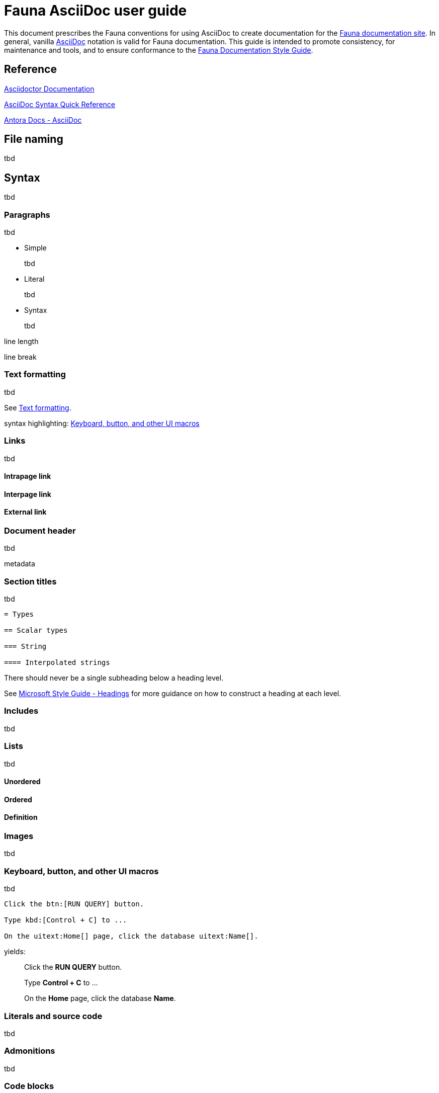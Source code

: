 = Fauna AsciiDoc user guide
:description: User guide

This document prescribes the Fauna conventions for using AsciiDoc to create documentation for the https://docs.fauna.com/fauna/current/[Fauna documentation site]. In general, vanilla https://asciidoctor.org/docs/[AsciiDoc] notation is valid for Fauna documentation. This guide is intended to promote consistency, for maintenance and tools, and to ensure conformance to the xref:./style_guide.md[Fauna Documentation Style Guide].

== Reference

https://asciidoctor.org/docs/[Asciidoctor Documentation]

https://docs.asciidoctor.org/asciidoc/latest/syntax-quick-reference/[AsciiDoc Syntax Quick Reference]

https://docs.antora.org/antora/latest/asciidoc/asciidoc/[Antora Docs - AsciiDoc]

== File naming

tbd

== Syntax

tbd

=== Paragraphs

tbd

- Simple
+
tbd

- Literal
+
tbd

- Syntax
+
tbd

line length

line break

=== Text formatting

tbd

See https://docs.asciidoctor.org/asciidoc/latest/syntax-quick-reference/#text-formatting[Text formatting].

syntax highlighting: <<semantic-hilite>>

=== Links

tbd

==== Intrapage link

==== Interpage link

==== External link

=== Document header

tbd

metadata

=== Section titles

tbd

----
= Types

== Scalar types

=== String

==== Interpolated strings
----

There should never be a single subheading below a heading level.

See https://learn.microsoft.com/en-us/style-guide/scannable-content/headings[Microsoft Style Guide - Headings] for more guidance on how to construct a heading at each level.

=== Includes

tbd

=== Lists

tbd

==== Unordered

==== Ordered

==== Definition

=== Images

tbd

[[semantic-hilite]]
=== Keyboard, button, and other UI macros

tbd

----
Click the btn:[RUN QUERY] button.

Type kbd:[Control + C] to ...

On the uitext:Home[] page, click the database uitext:Name[].
----

yields:

> Click the **RUN QUERY** button.
>
> Type **Control + C** to ...
>
> On the **Home** page, click the database **Name**.

=== Literals and source code

tbd

=== Admonitions

tbd

=== Code blocks

tbd

=== Example blocks

tbd

=== Tables

tbd

See https://docs.asciidoctor.org/asciidoc/latest/tables/align-by-cell/[Asciidoctor Docs - Align Content by Cell].

==== Simple

----
[%autowidth, cols="a,a", options="header"]
|===
| Property
| Description

| uitext:NAME[]
| Database name. Use the arrows to sort the list on database name.

| uitext:REGION-GROUP[]
| Database region group. Use the arrows to sort the list on region group.
|===
----

For fixed-width columns, omit `%autowidth` and replace the `a` in `cols=` with relative column width values.:

----
[cols="8,45,~", options="header"]
|===
| Operator
| Syntax
| Description

| `+`
| _operand1_ `+` _operand2_
| Addition, sums the operands.
|===
----

Omit the table header row by omitting `options="header"`:

----
[%autowidth,cols="a,a,a"]
|===
| `abort`
| `constraint_failure`
| `constraint_violation`

| `contended_transaction`
| `divide_by_zero`
| `document_already_exists`

| `document_not_found`
| `forbidden`
| `index_out_of_bounds`
|===
----

==== Nested

tbd

----
[%autowidth,cols="a,a,a", options="header"]
|===
| Field name
| Value type
| Description

| `id`
| type:long[]
| A unique identifier for a document. {server} assigns this value at creation.

| `document`
| ref
| Document associated with this credential. This object has these fields.

[%autowidth,cols="a,a"]
!===
! `id`
! Document identifier associated with this credential.

! `coll`
! Name of `type:Collection[]` that stores this document.
!===
|===
----

=== Comments

tbd

----
////
*Comment* block

Use: hide comments
////
----

=== Attributes and substitutions

See https://docs.asciidoctor.org/asciidoc/latest/syntax-quick-reference/#attributes-and-substitutions[Attributes and substitutions].

=== Text replacements

See https://docs.asciidoctor.org/asciidoc/latest/syntax-quick-reference/#text-replacements[Text replacements].

== Extensions

tbd
